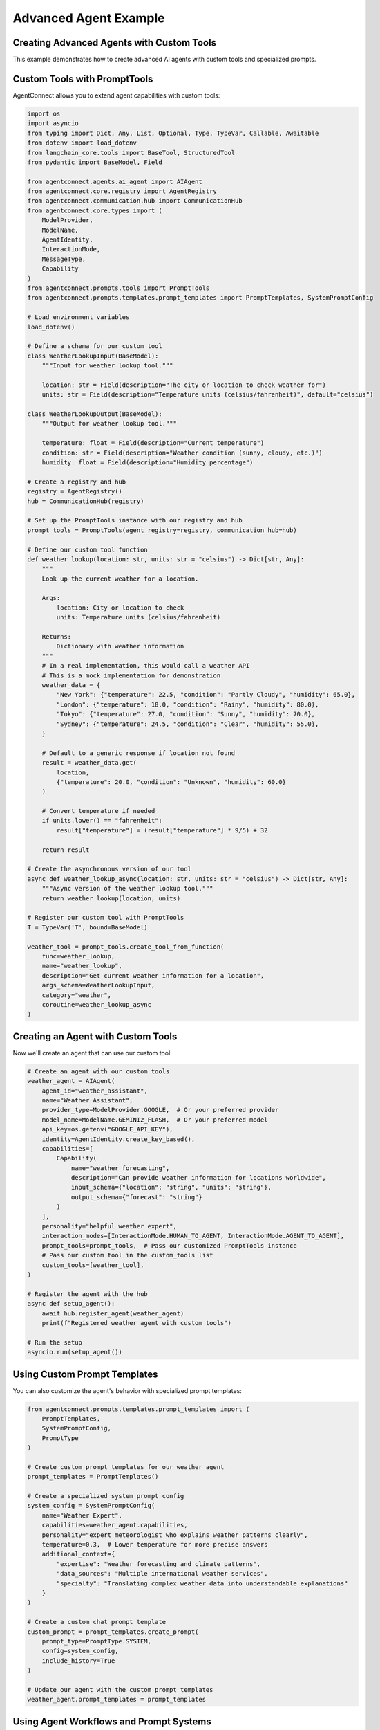 Advanced Agent Example
===================

.. _advanced_agent_example:

Creating Advanced Agents with Custom Tools
---------------------------------------

This example demonstrates how to create advanced AI agents with custom tools and specialized prompts.

Custom Tools with PromptTools
---------------------------

AgentConnect allows you to extend agent capabilities with custom tools:

.. code-block:: python

    import os
    import asyncio
    from typing import Dict, Any, List, Optional, Type, TypeVar, Callable, Awaitable
    from dotenv import load_dotenv
    from langchain_core.tools import BaseTool, StructuredTool
    from pydantic import BaseModel, Field
    
    from agentconnect.agents.ai_agent import AIAgent
    from agentconnect.core.registry import AgentRegistry
    from agentconnect.communication.hub import CommunicationHub
    from agentconnect.core.types import (
        ModelProvider,
        ModelName,
        AgentIdentity,
        InteractionMode,
        MessageType,
        Capability
    )
    from agentconnect.prompts.tools import PromptTools
    from agentconnect.prompts.templates.prompt_templates import PromptTemplates, SystemPromptConfig
    
    # Load environment variables
    load_dotenv()
    
    # Define a schema for our custom tool
    class WeatherLookupInput(BaseModel):
        """Input for weather lookup tool."""
        
        location: str = Field(description="The city or location to check weather for")
        units: str = Field(description="Temperature units (celsius/fahrenheit)", default="celsius")
    
    class WeatherLookupOutput(BaseModel):
        """Output for weather lookup tool."""
        
        temperature: float = Field(description="Current temperature")
        condition: str = Field(description="Weather condition (sunny, cloudy, etc.)")
        humidity: float = Field(description="Humidity percentage")
    
    # Create a registry and hub
    registry = AgentRegistry()
    hub = CommunicationHub(registry)
    
    # Set up the PromptTools instance with our registry and hub
    prompt_tools = PromptTools(agent_registry=registry, communication_hub=hub)
    
    # Define our custom tool function
    def weather_lookup(location: str, units: str = "celsius") -> Dict[str, Any]:
        """
        Look up the current weather for a location.
        
        Args:
            location: City or location to check
            units: Temperature units (celsius/fahrenheit)
            
        Returns:
            Dictionary with weather information
        """
        # In a real implementation, this would call a weather API
        # This is a mock implementation for demonstration
        weather_data = {
            "New York": {"temperature": 22.5, "condition": "Partly Cloudy", "humidity": 65.0},
            "London": {"temperature": 18.0, "condition": "Rainy", "humidity": 80.0},
            "Tokyo": {"temperature": 27.0, "condition": "Sunny", "humidity": 70.0},
            "Sydney": {"temperature": 24.5, "condition": "Clear", "humidity": 55.0},
        }
        
        # Default to a generic response if location not found
        result = weather_data.get(
            location, 
            {"temperature": 20.0, "condition": "Unknown", "humidity": 60.0}
        )
        
        # Convert temperature if needed
        if units.lower() == "fahrenheit":
            result["temperature"] = (result["temperature"] * 9/5) + 32
            
        return result
    
    # Create the asynchronous version of our tool
    async def weather_lookup_async(location: str, units: str = "celsius") -> Dict[str, Any]:
        """Async version of the weather lookup tool."""
        return weather_lookup(location, units)
    
    # Register our custom tool with PromptTools
    T = TypeVar('T', bound=BaseModel)
    
    weather_tool = prompt_tools.create_tool_from_function(
        func=weather_lookup,
        name="weather_lookup",
        description="Get current weather information for a location",
        args_schema=WeatherLookupInput,
        category="weather",
        coroutine=weather_lookup_async
    )

Creating an Agent with Custom Tools
---------------------------------

Now we'll create an agent that can use our custom tool:

.. code-block:: python

    # Create an agent with our custom tools
    weather_agent = AIAgent(
        agent_id="weather_assistant",
        name="Weather Assistant",
        provider_type=ModelProvider.GOOGLE,  # Or your preferred provider
        model_name=ModelName.GEMINI2_FLASH,  # Or your preferred model
        api_key=os.getenv("GOOGLE_API_KEY"),
        identity=AgentIdentity.create_key_based(),
        capabilities=[
            Capability(
                name="weather_forecasting",
                description="Can provide weather information for locations worldwide",
                input_schema={"location": "string", "units": "string"},
                output_schema={"forecast": "string"}
            )
        ],
        personality="helpful weather expert",
        interaction_modes=[InteractionMode.HUMAN_TO_AGENT, InteractionMode.AGENT_TO_AGENT],
        prompt_tools=prompt_tools,  # Pass our customized PromptTools instance
        # Pass our custom tool in the custom_tools list
        custom_tools=[weather_tool],
    )
    
    # Register the agent with the hub
    async def setup_agent():
        await hub.register_agent(weather_agent)
        print(f"Registered weather agent with custom tools")
    
    # Run the setup
    asyncio.run(setup_agent())

Using Custom Prompt Templates
---------------------------

You can also customize the agent's behavior with specialized prompt templates:

.. code-block:: python

    from agentconnect.prompts.templates.prompt_templates import (
        PromptTemplates, 
        SystemPromptConfig,
        PromptType
    )
    
    # Create custom prompt templates for our weather agent
    prompt_templates = PromptTemplates()
    
    # Create a specialized system prompt config
    system_config = SystemPromptConfig(
        name="Weather Expert",
        capabilities=weather_agent.capabilities,
        personality="expert meteorologist who explains weather patterns clearly",
        temperature=0.3,  # Lower temperature for more precise answers
        additional_context={
            "expertise": "Weather forecasting and climate patterns",
            "data_sources": "Multiple international weather services",
            "specialty": "Translating complex weather data into understandable explanations"
        }
    )
    
    # Create a custom chat prompt template
    custom_prompt = prompt_templates.create_prompt(
        prompt_type=PromptType.SYSTEM,
        config=system_config,
        include_history=True
    )
    
    # Update our agent with the custom prompt templates
    weather_agent.prompt_templates = prompt_templates

Using Agent Workflows and Prompt Systems
--------------------------------------

AgentConnect provides powerful workflow capabilities to control agent behavior:

.. code-block:: python

    from agentconnect.prompts.agent_prompts import (
        AgentWorkflow,
        WorkflowState,
        AgentMode
    )
    
    # Create a custom workflow that specializes in weather analysis
    class WeatherAnalysisWorkflow(AgentWorkflow):
        """Specialized workflow for weather analysis."""
        
        def __init__(
            self,
            agent_id: str,
            system_prompt_config: SystemPromptConfig,
            llm,
            tools: PromptTools,
            prompt_templates: PromptTemplates,
            custom_tools: Optional[List[BaseTool]] = None,
        ):
            super().__init__(
                agent_id=agent_id,
                llm=llm,
                tools=tools,
                prompt_templates=prompt_templates,
                custom_tools=custom_tools,
            )
            
            self.system_prompt_config = system_prompt_config
            
        def build_workflow(self):
            """Build a custom workflow for weather analysis."""
            workflow = super().build_workflow()
            
            # Here we could add custom nodes and edges to the workflow
            # For example, specialized error handling for weather data
            
            return workflow
    
    # To use this custom workflow, you would modify the AIAgent initialization:
    # weather_agent.workflow_agent_type = "weather_analysis"
    # Then register a factory function for creating this workflow type
    
    # Create a message handler for our weather agent
    async def weather_message_handler(message):
        print(f"Weather agent received: {message.content[:50]}...")
        
        # Add specialized processing for weather queries
        if "forecast" in message.content.lower():
            print("Forecast request detected! Prioritizing...")
    
    # Add the message handler to the hub
    hub.add_message_handler("weather_assistant", weather_message_handler)

Complete Example with Task Decomposition Tool
------------------------------------------

Here's a complete example that combines custom tools with task decomposition:

.. code-block:: python

    import os
    import asyncio
    from dotenv import load_dotenv
    from langchain_core.tools import BaseTool
    from typing import Dict, Any, List, Optional
    
    from agentconnect.agents.ai_agent import AIAgent
    from agentconnect.agents.human_agent import HumanAgent
    from agentconnect.core.registry import AgentRegistry
    from agentconnect.communication.hub import CommunicationHub
    from agentconnect.core.types import (
        ModelProvider,
        ModelName,
        AgentIdentity,
        InteractionMode,
        Capability
    )
    from agentconnect.prompts.tools import PromptTools, Subtask
    from agentconnect.prompts.templates.prompt_templates import PromptTemplates, SystemPromptConfig
    
    async def run_advanced_agent_example():
        # Load environment variables
        load_dotenv()
        
        # Create registry and hub
        registry = AgentRegistry()
        hub = CommunicationHub(registry)
        
        # Create prompt tools with custom tools
        prompt_tools = PromptTools(agent_registry=registry, communication_hub=hub)
        
        # Define our custom data analysis tool function
        def analyze_weather_data(
            data: str, 
            analysis_type: str = "trends"
        ) -> Dict[str, Any]:
            """
            Analyze weather data and extract insights.
            
            Args:
                data: Weather data in text format
                analysis_type: Type of analysis (trends, anomalies, forecast)
                
            Returns:
                Dictionary with analysis results
            """
            # In a real implementation, this would perform actual data analysis
            # This is a mock implementation for demonstration
            
            analysis_results = {
                "trends": {
                    "summary": "Temperatures are trending 2°C higher than seasonal average",
                    "confidence": 0.89,
                    "key_points": ["Rising humidity levels", "Consistent pressure patterns"],
                },
                "anomalies": {
                    "summary": "Detected unusual wind pattern shifts",
                    "confidence": 0.76,
                    "key_points": ["Rapid pressure changes", "Unseasonable precipitation"],
                },
                "forecast": {
                    "summary": "Expect continued warming with periodic precipitation",
                    "confidence": 0.82,
                    "key_points": ["Temperature peaks mid-week", "Weekend cooling trend"],
                }
            }
            
            # Return the appropriate analysis or a default
            return analysis_results.get(
                analysis_type,
                {"summary": "Basic analysis completed", "confidence": 0.5, "key_points": []}
            )
        
        # Create the asynchronous version
        async def analyze_weather_data_async(
            data: str, 
            analysis_type: str = "trends"
        ) -> Dict[str, Any]:
            return analyze_weather_data(data, analysis_type)
        
        # Register our custom analysis tool
        analysis_tool = prompt_tools.create_tool_from_function(
            func=analyze_weather_data,
            name="analyze_weather_data",
            description="Analyze weather data and extract insights",
            args_schema=type('AnalysisInput', (BaseModel,), {
                "data": (str, Field(description="Weather data to analyze")),
                "analysis_type": (str, Field(description="Type of analysis to perform"))
            }),
            category="analysis",
            coroutine=analyze_weather_data_async
        )
        
        # Create an advanced AI agent with custom tools
        advanced_agent = AIAgent(
            agent_id="weather_expert",
            name="Advanced Weather Expert",
            provider_type=ModelProvider.OPENAI,
            model_name=ModelName.GPT4O,
            api_key=os.getenv("OPENAI_API_KEY"),
            identity=AgentIdentity.create_key_based(),
            capabilities=[
                Capability(
                    name="weather_analysis",
                    description="Advanced analysis of weather patterns and data",
                    input_schema={"data": "string", "location": "string"},
                    output_schema={"analysis": "string", "recommendations": "string"}
                ),
                Capability(
                    name="task_management",
                    description="Can break down complex weather-related requests into subtasks",
                    input_schema={"request": "string"},
                    output_schema={"subtasks": "array"}
                )
            ],
            personality="methodical and detail-oriented weather scientist",
            interaction_modes=[InteractionMode.HUMAN_TO_AGENT, InteractionMode.AGENT_TO_AGENT],
            prompt_tools=prompt_tools,
            custom_tools=[analysis_tool],  # Include our custom analysis tool
        )
        
        # Create a custom message handler for task decomposition
        async def task_decomposition_handler(message):
            if "analyze" in message.content.lower() and "weather" in message.content.lower():
                # This is a complex weather analysis task - decompose it
                decomposition_result = await prompt_tools.create_task_decomposition_tool().acoroutine(
                    task_description=message.content,
                    max_subtasks=3
                )
                
                print("Task decomposed into subtasks:")
                for idx, subtask in enumerate(decomposition_result.get("subtasks", [])):
                    print(f"  {idx+1}. {subtask.get('title')}: {subtask.get('description')}")
        
        # Register the agent and add the message handler
        await hub.register_agent(advanced_agent)
        hub.add_message_handler("weather_expert", task_decomposition_handler)
        
        # Start the agent's processing
        agent_task = asyncio.create_task(advanced_agent.run())
        
        # Create a human agent for interaction
        human = HumanAgent(
            agent_id="user",
            name="Example User",
            identity=AgentIdentity.create_key_based(),
            organization="example_org",
        )
        
        await hub.register_agent(human)
        
        # Simulate a complex weather analysis request
        await human.send_message(
            "weather_expert",
            "Please analyze the recent weather patterns in the Northeastern United States "
            "and provide insights on how they compare to historical data. Also suggest "
            "what this might indicate for agricultural planning in the region."
        )
        
        # Allow time for processing and task decomposition
        await asyncio.sleep(10)
        
        # Clean up
        advanced_agent.is_running = False
        await agent_task
        await hub.unregister_agent(advanced_agent.agent_id)
        await hub.unregister_agent(human.agent_id)
    
    if __name__ == "__main__":
        asyncio.run(run_advanced_agent_example())

Creating Custom Tool Registry and Workflow
----------------------------------------

For even more advanced use cases, you can create a custom tool registry:

.. code-block:: python

    from agentconnect.prompts.tools import ToolRegistry
    from langchain_core.tools import BaseTool
    
    # Create a custom tool registry
    custom_registry = ToolRegistry()
    
    # Define a simple custom tool
    def generate_weather_report(location: str, time_period: str = "today") -> str:
        """Generate a weather report for a location."""
        reports = {
            "New York": {
                "today": "Sunny with a high of 75°F, light winds from the west.",
                "tomorrow": "Partly cloudy with a chance of afternoon showers, high of 72°F.",
                "week": "Mostly sunny throughout the week with temperatures between 70-80°F."
            },
            "London": {
                "today": "Overcast with light rain, high of 18°C, moderate humidity.",
                "tomorrow": "Continued light rain with fog in the morning, high of 17°C.",
                "week": "Clearing by mid-week with temperatures around 16-20°C."
            }
        }
        
        # Get the report for the location and time period or return a default
        location_reports = reports.get(location, {})
        return location_reports.get(
            time_period, 
            f"Weather report for {location} ({time_period}): Generally favorable conditions."
        )
    
    # Create a LangChain-compatible tool
    from langchain.tools import Tool
    
    report_tool = Tool.from_function(
        func=generate_weather_report,
        name="generate_weather_report",
        description="Generates a weather report for a specific location and time period",
    )
    
    # Register the tool with our custom registry
    custom_registry.register_tool(report_tool)
    
    # Now we can use this tool registry with our agents or workflows
    # And access tools by name or category
    weather_tools = custom_registry.get_tools_by_category("weather")
    
    # Get a specific tool by name
    report_tool = custom_registry.get_tool("generate_weather_report")

LangChain and LangGraph Integration
----------------------------------

AgentConnect offers full compatibility with LangChain v0.3.x and LangGraph, allowing you to directly use their powerful tools and agents within the AgentConnect framework:

.. code-block:: python

    import os
    import asyncio
    from typing import List, Dict, Any
    from dotenv import load_dotenv
    
    # LangChain imports
    from langchain_core.tools import BaseTool, StructuredTool, Tool
    from langchain_openai import ChatOpenAI
    from langchain.agents import tool
    from langchain_community.utilities.tavily_search import TavilySearchAPIWrapper
    from langchain_community.tools.tavily_search import TavilySearchResults
    
    # LangGraph imports
    from langgraph.graph import StateGraph, END
    from langgraph.checkpoint.memory import MemorySaver
    
    # AgentConnect imports
    from agentconnect.agents.ai_agent import AIAgent
    from agentconnect.core.registry import AgentRegistry
    from agentconnect.communication.hub import CommunicationHub
    from agentconnect.core.types import (
        ModelProvider,
        ModelName,
        AgentIdentity,
        InteractionMode,
        Capability
    )
    
    # Load environment variables
    load_dotenv()
    
    # Initialize registry and hub
    registry = AgentRegistry()
    hub = CommunicationHub(registry)
    
    # Create LangChain tools
    # 1. Using the @tool decorator (langchain v0.3.x style)
    @tool
    def calculate_risk_score(market_data: str, risk_factors: List[str]) -> Dict[str, Any]:
        """Calculate investment risk score based on market data and risk factors."""
        # Simple mock implementation for demonstration
        risk_score = len(risk_factors) * 10
        return {
            "risk_score": risk_score,
            "risk_level": "high" if risk_score > 70 else "medium" if risk_score > 40 else "low",
            "recommendation": "Diversify" if risk_score > 70 else "Hold" if risk_score > 40 else "Invest"
        }
    
    # 2. Using TavilySearchResults - a real external tool from LangChain
    search_tool = TavilySearchResults(
        api_key=os.getenv("TAVILY_API_KEY", "your-tavily-api-key"),
        max_results=3
    )
    
    # Create an AIAgent that uses LangChain tools
    langchain_agent = AIAgent(
        agent_id="investment_advisor",
        name="Investment Advisor",
        provider_type=ModelProvider.OPENAI,
        model_name=ModelName.GPT4O,
        api_key=os.getenv("OPENAI_API_KEY"),
        identity=AgentIdentity.create_key_based(),
        capabilities=[
            Capability(
                name="investment_advice",
                description="Provides investment advice based on market conditions",
                input_schema={"query": "string", "risk_profile": "string"},
                output_schema={"advice": "string", "risk_analysis": "string"}
            )
        ],
        personality="cautious and data-driven financial advisor",
        interaction_modes=[InteractionMode.HUMAN_TO_AGENT],
        # Include LangChain tools directly in the custom_tools parameter
        custom_tools=[calculate_risk_score, search_tool],
    )
    
    # Register the agent
    async def setup_langchain_agent():
        await hub.register_agent(langchain_agent)
        print("Registered investment advisor with LangChain tools")
    
    # Run the setup
    asyncio.run(setup_langchain_agent())

Creating Advanced Workflows with LangGraph
----------------------------------------

You can also use LangGraph for complex agent workflows within AgentConnect:

.. code-block:: python

    from typing import TypedDict, Sequence, Annotated
    from langchain_core.messages import BaseMessage, HumanMessage, AIMessage
    from langgraph.graph import StateGraph
    from langgraph.graph.message import add_messages

    # Define a state for our custom workflow
    class InvestmentState(TypedDict):
        """State for the investment advisor workflow."""
        messages: Annotated[Sequence[BaseMessage], add_messages]
        market_data: dict
        risk_profile: str
        recommendations: list
        current_step: str

    # Create a custom workflow for investment advice
    def create_investment_workflow(llm):
        # Create nodes for the workflow
        def get_market_data(state: InvestmentState) -> InvestmentState:
            """Get current market data."""
            # In a real implementation, this would call an API or database
            state["market_data"] = {
                "sp500": 4780.5,
                "nasdaq": 16950.2,
                "volatility_index": 18.2,
                "treasury_yield": 4.1,
                "sector_momentum": {
                    "tech": "positive",
                    "healthcare": "neutral",
                    "energy": "negative",
                    "financials": "positive",
                },
            }
            state["current_step"] = "analyze_risk"
            return state

        def analyze_risk(state: InvestmentState) -> InvestmentState:
            """Analyze risk based on market data and profile."""
            risk_score = 0
            
            # Simple risk calculation based on market data and profile
            if state["risk_profile"] == "conservative":
                risk_tolerance = 30
            elif state["risk_profile"] == "moderate":
                risk_tolerance = 60
            else:  # aggressive
                risk_tolerance = 90
                
            volatility = state["market_data"]["volatility_index"]
            
            # Basic risk calculation
            if volatility > 25:
                risk_score = 80
            elif volatility > 15:
                risk_score = 50
            else:
                risk_score = 30
                
            # Adjust based on profile
            adjusted_risk = min(100, risk_score * (risk_tolerance / 60))
            
            state["risk_analysis"] = {
                "score": adjusted_risk,
                "level": "high" if adjusted_risk > 70 else "medium" if adjusted_risk > 40 else "low",
            }
            
            state["current_step"] = "generate_recommendations"
            return state

        def generate_recommendations(state: InvestmentState) -> InvestmentState:
            """Generate investment recommendations."""
            # This would use the LLM in a real implementation
            risk_level = state["risk_analysis"]["level"]
            sector_momentum = state["market_data"]["sector_momentum"]
            
            recommendations = []
            if risk_level == "low":
                recommendations.append("Consider Treasury bonds with current yield of {:.1f}%".format(
                    state["market_data"]["treasury_yield"]
                ))
                # Add more conservative recommendations...
            elif risk_level == "medium":
                # Add balanced recommendations...
                for sector, momentum in sector_momentum.items():
                    if momentum == "positive":
                        recommendations.append(f"Consider moderate exposure to {sector} sector ETFs")
            else:  # high
                # Add aggressive recommendations...
                for sector, momentum in sector_momentum.items():
                    if momentum == "positive":
                        recommendations.append(f"Consider significant exposure to {sector} sector individual stocks")
            
            state["recommendations"] = recommendations
            state["current_step"] = "summarize"
            return state

        def summarize(state: InvestmentState) -> InvestmentState:
            """Summarize the analysis and recommendations."""
            # Here we could use the LLM to generate a natural language summary
            summary = (
                f"Based on current market conditions and your {state['risk_profile']} risk profile, "
                f"your risk level is {state['risk_analysis']['level']} "
                f"with a score of {state['risk_analysis']['score']:.1f}/100.\n\n"
                "Recommendations:\n"
            )
            
            for rec in state["recommendations"]:
                summary += f"- {rec}\n"
                
            # Add the summary as an AI message
            state["messages"].append(AIMessage(content=summary))
            state["current_step"] = "complete"
            return state

        # Create the state graph
        workflow = StateGraph(InvestmentState)
        
        # Add nodes
        workflow.add_node("get_market_data", get_market_data)
        workflow.add_node("analyze_risk", analyze_risk)
        workflow.add_node("generate_recommendations", generate_recommendations)
        workflow.add_node("summarize", summarize)
        
        # Add edges
        workflow.add_edge("get_market_data", "analyze_risk")
        workflow.add_edge("analyze_risk", "generate_recommendations")
        workflow.add_edge("generate_recommendations", "summarize")
        workflow.add_edge("summarize", END)
        
        # Set the entry point
        workflow.set_entry_point("get_market_data")
        
        # Compile the workflow
        return workflow.compile()

    # Create an AIAgent that uses a LangGraph workflow
    async def create_langgraph_agent():
        # Create an OpenAI LLM
        llm = ChatOpenAI(
            api_key=os.getenv("OPENAI_API_KEY"),
            model_name="gpt-4o",
            temperature=0.2
        )
        
        # Create the investment workflow
        investment_workflow = create_investment_workflow(llm)
        
        # Create a custom agent that will use this workflow
        portfolio_advisor = AIAgent(
            agent_id="portfolio_advisor",
            name="Portfolio Advisor",
            provider_type=ModelProvider.OPENAI,
            model_name=ModelName.GPT4O,
            api_key=os.getenv("OPENAI_API_KEY"),
            identity=AgentIdentity.create_key_based(),
            capabilities=[
                Capability(
                    name="portfolio_management",
                    description="Creates personalized investment portfolios",
                    input_schema={"risk_profile": "string", "goals": "string"},
                    output_schema={"portfolio": "string", "rationale": "string"}
                )
            ],
            personality="methodical and data-driven investment advisor",
            interaction_modes=[InteractionMode.HUMAN_TO_AGENT],
        )
        
        # Register the agent
        await hub.register_agent(portfolio_advisor)
        
        # In a real implementation, you would set up a message handler
        # that invokes the LangGraph workflow when appropriate
        
        async def portfolio_message_handler(message):
            if "portfolio" in message.content.lower() or "invest" in message.content.lower():
                # Initialize the workflow state
                initial_state = {
                    "messages": [HumanMessage(content=message.content)],
                    "market_data": {},
                    "risk_profile": "moderate",  # Extract this from message in real implementation
                    "recommendations": [],
                    "current_step": "start"
                }
                
                # Run the workflow
                result = investment_workflow.invoke(initial_state)
                
                # Extract the response from the workflow
                response_content = result["messages"][-1].content
                
                print(f"Portfolio recommendation: {response_content[:100]}...")
                
                # Here you would send the response back to the user
        
        # Add the message handler
        hub.add_message_handler("portfolio_advisor", portfolio_message_handler)
        
        print("Registered portfolio advisor with LangGraph workflow")
    
    # Run the setup
    asyncio.run(create_langgraph_agent()) 